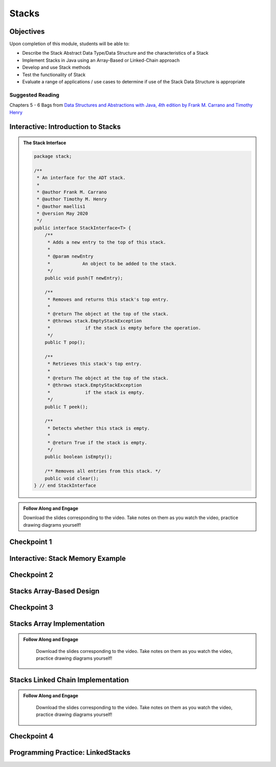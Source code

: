 .. This file is part of the OpenDSA eTextbook project. See
.. http://opendsa.org for more details.
.. Copyright (c) 2012-2020 by the OpenDSA Project Contributors, and
.. distributed under an MIT open source license.

.. avmetadata::
   :author: Molly Domino

Stacks
======

..
    Shortcuts
    ---------
    
    - :ref:`StacksIntro`
    - :ref:`StacksMemory`
    - :ref:`StacksArrayBased`
    - :ref:`StacksArrayImpl`
    - :ref:`StacksChainImpl`



Objectives
----------

Upon completion of this module, students will be able to:

* Describe the Stack Abstract Data Type/Data Structure and the characteristics of a Stack
* Implement Stacks in Java using an Array-Based or Linked-Chain approach
* Develop and use Stack methods
* Test the functionality of Stack
* Evaluate a range of applications / use cases to determine if use of the Stack Data Structure is appropriate

Suggested Reading
~~~~~~~~~~~~~~~~~

Chapters 5 - 6 Bags from  `Data Structures and Abstractions with Java, 4th edition  by Frank M. Carrano and Timothy Henry <https://www.amazon.com/Data-Structures-Abstractions-Java-4th/dp/0133744051/ref=sr_1_1?ie=UTF8&qid=1433699101&sr=8-1&keywords=Data+Structures+and+Abstractions+with+Java>`_

.. _StacksIntro: 

Interactive: Introduction to Stacks
-------------------------------------------

.. admonition:: The Stack Interface

    .. raw:: html
    
        <a href="https://courses.cs.vt.edu/cs2114/SWDesignAndDataStructs/examples/StackInterface.java" target="_blank">
        <img src="https://courses.cs.vt.edu/cs2114/opendsa/icons/icons8-java60.png" width="32" height="32">
        StackInterface.java</img></a>
    
   .. code-block:: java
   
      package stack;
      
      /**
       * An interface for the ADT stack.
       * 
       * @author Frank M. Carrano
       * @author Timothy M. Henry
       * @author maellis1
       * @version May 2020 
       */
      public interface StackInterface<T> {
          /**
           * Adds a new entry to the top of this stack.
           * 
           * @param newEntry
           *            An object to be added to the stack.
           */
          public void push(T newEntry);
      
          /**
           * Removes and returns this stack's top entry.
           * 
           * @return The object at the top of the stack.
           * @throws stack.EmptyStackException
           *             if the stack is empty before the operation.
           */
          public T pop();
      
          /**
           * Retrieves this stack's top entry.
           * 
           * @return The object at the top of the stack.
           * @throws stack.EmptyStackException
           *             if the stack is empty.
           */
          public T peek();
      
          /**
           * Detects whether this stack is empty.
           * 
           * @return True if the stack is empty.
           */
          public boolean isEmpty();
      
          /** Removes all entries from this stack. */
          public void clear();
      } // end StackInterface
     
  
.. admonition:: Follow Along and Engage
      
    Download the slides corresponding to the video. Take notes on them as you watch the video, practice drawing diagrams yourself!
    
    .. raw:: html
    
        <a href="https://courses.cs.vt.edu/cs2114/SWDesignAndDataStructs/course-notes/StacksIntro.pdf"  target="_blank">
        <img src="https://courses.cs.vt.edu/cs2114/opendsa/icons/projector-screen.png" width="32" height="32">
        StacksIntro.pdf</img>
        </a>


.. raw:: html

     <center>
     <iframe type="text/javascript" src='https://cdnapisec.kaltura.com/p/2375811/embedPlaykitJs/uiconf_id/52883092?iframeembed=true&entry_id=1_2th5gshg' style="width: 960px; height: 395px" allowfullscreen webkitallowfullscreen mozAllowFullScreen allow="autoplay *; fullscreen *; encrypted-media *" frameborder="0"></iframe> 
     </center>


   
Checkpoint 1
------------

.. avembed:: Exercises/SWDesignAndDataStructs/StacksCheckpoint1Summ.html ka
   :long_name: Checkpoint 1

.. _StacksMemory: 

Interactive: Stack Memory Example
----------------------------------------

.. raw:: html

    <center>
    <iframe type="text/javascript" src='https://cdnapisec.kaltura.com/p/2375811/embedPlaykitJs/uiconf_id/52883092?iframeembed=true&entry_id=1_0ahaxauj' style="width: 960px; height: 395px" allowfullscreen webkitallowfullscreen mozAllowFullScreen allow="autoplay *; fullscreen *; encrypted-media *" frameborder="0"></iframe> 
    </center>

Checkpoint 2
------------

.. avembed:: Exercises/SWDesignAndDataStructs/StacksCheckpoint2Summ.html ka
   :long_name: Checkpoint 2


.. _StacksArrayBased: 

Stacks Array-Based Design
--------------------------------

.. raw:: html

    <center>
    <iframe type="text/javascript" src='https://cdnapisec.kaltura.com/p/2375811/embedPlaykitJs/uiconf_id/52883092?iframeembed=true&entry_id=1_zvh51gzm' style="width: 960px; height: 395px" allowfullscreen webkitallowfullscreen mozAllowFullScreen allow="autoplay *; fullscreen *; encrypted-media *" frameborder="0"></iframe> 
    </center>

Checkpoint 3
------------

.. avembed:: Exercises/SWDesignAndDataStructs/StacksCheckpoint3Summ.html ka
   :long_name: Checkpoint 3

.. _StacksArrayImpl: 

Stacks Array Implementation
----------------------------------

.. admonition:: Follow Along and Engage

    Download the slides corresponding to the video. Take notes on them as you watch the video, practice drawing diagrams yourself!

   .. raw:: html
   
      <a href="https://courses.cs.vt.edu/cs2114/SWDesignAndDataStructs/course-notes/StacksArrayImplementation.pdf"  target="_blank">
      <img src="https://courses.cs.vt.edu/cs2114/opendsa/icons/projector-screen.png" width="32" height="32">
      StacksArrayImplementation.pdf</img>
      </a>


.. raw:: html

   <center>
   <iframe type="text/javascript" src='https://cdnapisec.kaltura.com/p/2375811/embedPlaykitJs/uiconf_id/52883092?iframeembed=true&entry_id=1_k40xld68' style="width: 960px; height: 395px" allowfullscreen webkitallowfullscreen mozAllowFullScreen allow="autoplay *; fullscreen *; encrypted-media *" frameborder="0"></iframe> 
   </center>
   
.. _StacksChainImpl:   

Stacks Linked Chain Implementation
-----------------------------------------

.. admonition:: Follow Along and Engage

    Download the slides corresponding to the video. Take notes on them as you watch the video, practice drawing diagrams yourself!

   .. raw:: html
   
      <a href="https://courses.cs.vt.edu/cs2114/SWDesignAndDataStructs/course-notes/StacksLinkedChainImplementation.pdf"  target="_blank">
      <img src="https://courses.cs.vt.edu/cs2114/opendsa/icons/projector-screen.png" width="32" height="32">
      StacksLinkedChainImplementation.pdf</img>
      </a>
      <br>
      <a href="https://courses.cs.vt.edu/cs2114/SWDesignAndDataStructs/course-notes/TestingStacks.pdf"  target="_blank">
        <img src="https://courses.cs.vt.edu/cs2114/opendsa/icons/projector-screen.png" width="32" height="32">
        TestingStacks.pdf</img>
      </a>


.. raw:: html

   <center>
   <iframe type="text/javascript" src='https://cdnapisec.kaltura.com/p/2375811/embedPlaykitJs/uiconf_id/52883092?iframeembed=true&entry_id=1_miuoo412' style="width: 960px; height: 395px" allowfullscreen webkitallowfullscreen mozAllowFullScreen allow="autoplay *; fullscreen *; encrypted-media *" frameborder="0"></iframe> 
   </center>


Checkpoint 4
------------

.. avembed:: Exercises/SWDesignAndDataStructs/StacksCheckpoint4Summ.html ka
   :long_name: Checkpoint 4


Programming Practice: LinkedStacks
----------------------------------

.. extrtoolembed:: 'Programming Practice: LinkedStacks'
   :workout_id: 1912
